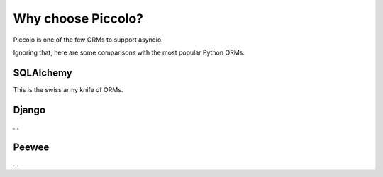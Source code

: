 ===================
Why choose Piccolo?
===================

Piccolo is one of the few ORMs to support asyncio.

Ignoring that, here are some comparisons with the most popular Python ORMs.


SQLAlchemy
----------
This is the swiss army knife of ORMs.

Django
------
...

Peewee
------
...
